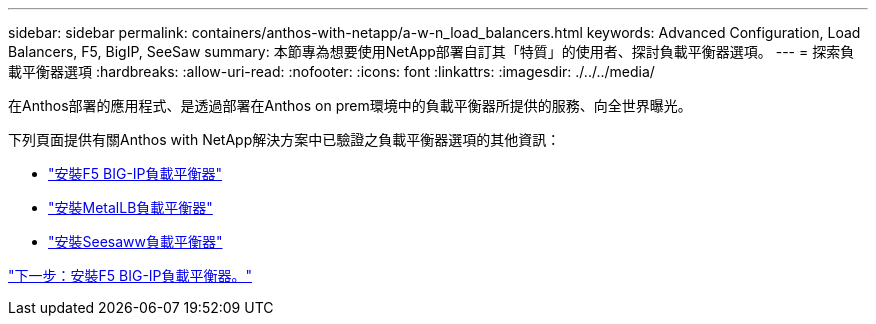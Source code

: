 ---
sidebar: sidebar 
permalink: containers/anthos-with-netapp/a-w-n_load_balancers.html 
keywords: Advanced Configuration, Load Balancers, F5, BigIP, SeeSaw 
summary: 本節專為想要使用NetApp部署自訂其「特質」的使用者、探討負載平衡器選項。 
---
= 探索負載平衡器選項
:hardbreaks:
:allow-uri-read: 
:nofooter: 
:icons: font
:linkattrs: 
:imagesdir: ./../../media/


[role="lead"]
在Anthos部署的應用程式、是透過部署在Anthos on prem環境中的負載平衡器所提供的服務、向全世界曝光。

下列頁面提供有關Anthos with NetApp解決方案中已驗證之負載平衡器選項的其他資訊：

* link:a-w-n_LB_F5BigIP.html["安裝F5 BIG-IP負載平衡器"]
* link:a-w-n_LB_MetalLB.html["安裝MetalLB負載平衡器"]
* link:a-w-n_LB_SeeSaw.html["安裝Seesaww負載平衡器"]


link:a-w-n_LB_F5BigIP.html["下一步：安裝F5 BIG-IP負載平衡器。"]
